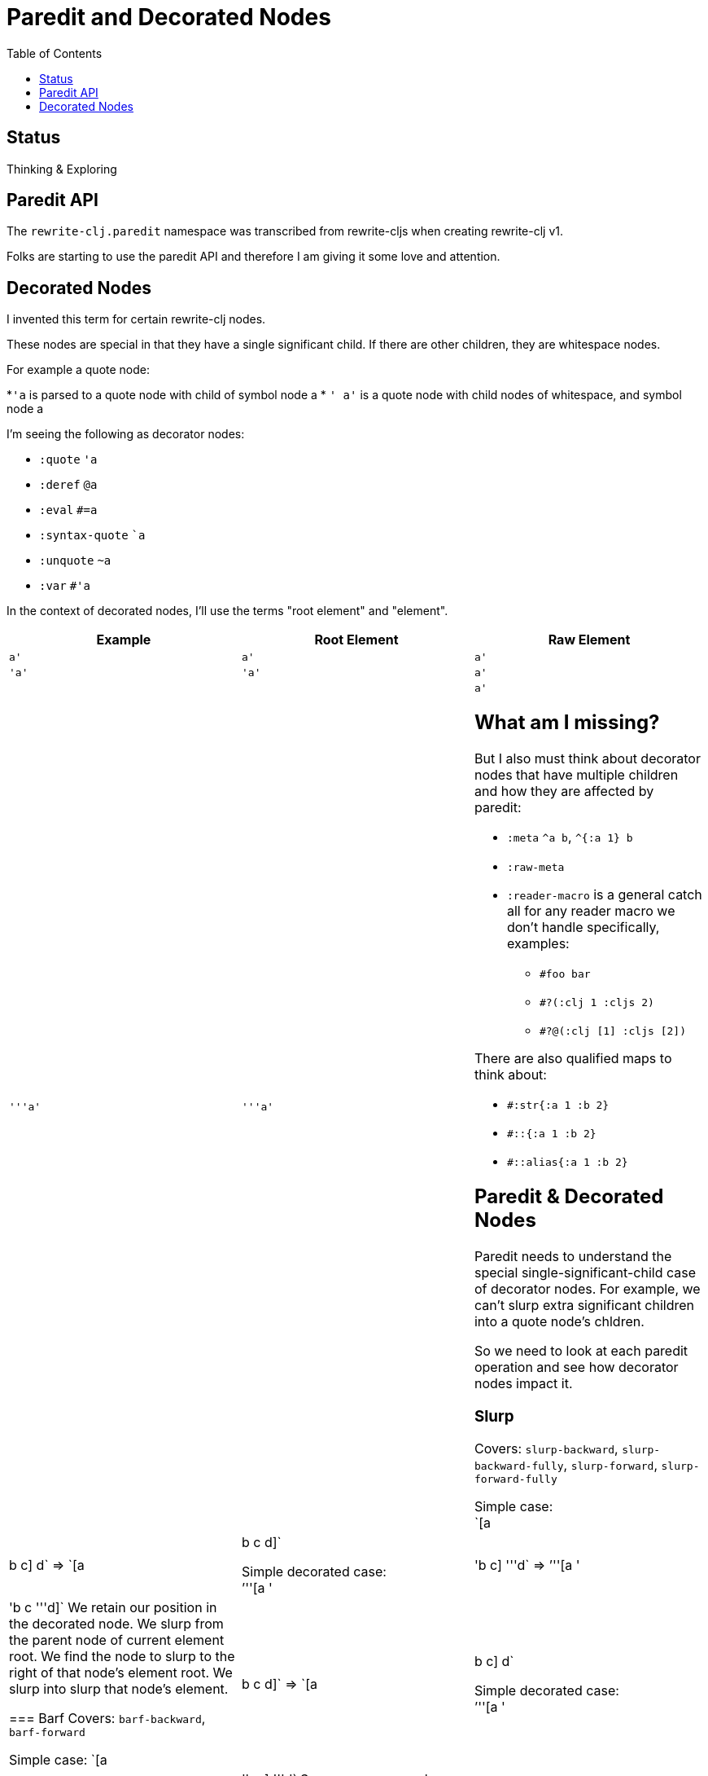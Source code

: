 = Paredit and Decorated Nodes
:toc:

== Status
Thinking & Exploring

== Paredit API
The `rewrite-clj.paredit` namespace was transcribed from rewrite-cljs when creating rewrite-clj v1.

Folks are starting to use the paredit API and therefore I am giving it some love and attention.

== Decorated Nodes
I invented this term for certain rewrite-clj nodes.

These nodes are special in that they have a single significant child.
If there are other children, they are whitespace nodes.

For example a quote node:

*`'a` is parsed to a quote node with child of symbol node a
* `' a'` is a quote node with child nodes of whitespace, and symbol node a

I'm seeing the following as decorator nodes:

* `:quote` `'a`
* `:deref` `@a`
* `:eval` `#=a`
* `:syntax-quote` ``a`
* `:unquote` `~a`
* `:var` `#'a`

In the context of decorated nodes, I'll use the terms "root element" and "element".

|===
| Example | Root Element | Raw Element

a| `a'`
a| `a'`
a| `a'`

a| `'a'`
a| `'a'`
a| `a'`

a| `'''a'`
a| `'''a'`
a| `a'`

== What am I missing?

But I also must think about decorator nodes that have multiple children and how they are affected by paredit:

* `:meta` `^a b`, `^{:a 1} b`
* `:raw-meta`
* `:reader-macro` is a general catch all for any reader macro we don't handle specifically, examples:
** `#foo bar`
** `#?(:clj 1 :cljs 2)`
** `#?@(:clj [1] :cljs [2])`

There are also qualified maps to think about:

** `#:str{:a 1 :b 2}`
** `#::{:a 1 :b 2}`
** `#::alias{:a 1 :b 2}`

== Paredit & Decorated Nodes

Paredit needs to understand the special single-significant-child case of decorator nodes.
For example, we can't slurp extra significant children into a quote node's chldren.

So we need to look at each paredit operation and see how decorator nodes impact it.

=== Slurp
Covers: `slurp-backward`, `slurp-backward-fully`, `slurp-forward`, `slurp-forward-fully`

Simple case: +
`[a |b c] d` => `[a |b c d]`

Simple decorated case: +
`'''[a '|'b c] '''d` =>  `'''[a '|'b c '''d]`
We retain our position in the decorated node.
We slurp from the parent node of current element root.
We find the node to slurp to the right of that node's element root.
We slurp into slurp that node's element.

=== Barf
Covers: `barf-backward`, `barf-forward`

Simple case: `[a |b c d]` => `[a |b c] d`

Simple decorated case: +
`'''[a '|'b c '''d]` =>  `'''[a '|'b c] '''d`
Same concerns as slurp.

=== Kill
Covers: `kill`, `kill-at-pos`, `kill-one-at-pos`

If in or on a decorated element node, kill from the decorated element root node:

Simple decorated cases:

* `'''a |'''b`  => `|'''a'
* `'''a '|''b`  => `|'''a'
* `'''a '''|b`  => `|'''a'

=== Move
Coves: `move-to-prev`

If in or on a decorated element, move that element:

* `''a |''b ''c` => `|''b ''a ''c`
* `''a '|'b ''c` => `'|'b ''a ''c`
* `''a ''|b ''c` => `''|b ''a ''c`

=== Wrap
Covers: `wrap-around`, `wrap-fully-forward-slurp`

Wrapping is slightly nuanced for decorated nodes.

If at a decorated element's root or in a decoration, it makes sense to wrap a the element root:

* `|'a'` => `[|'a]`
* `'|'a` => `['|'a]`

But if we are at the element, we wrap element:

* `''|a` => `''[|a]`

=== Join
Covers: `join`

Should we support decorated nodes for joins? If so, maybe:

* `''[a b c]| [d e f]` => `''[a b c |d e f]`
* `''[a b c]| ~'(d e f)` => `''[a b c |d e f]`

=== Split
Covers: `split`, `split-at-pos`

Should the split include the decoration?

* `''(a b |c d e)` => `''(a b |c) ''(d e)`


=== Raise
Covers: `raise`

We'll raise the decorated node and preserve location in that node.

* `[1 [2 '|'3 4]]` => `[1 '|'3]`

I think we replace the parent root elem:

* `[1 ''[2 |''3 4]]` => `[1 |''3]`


=== Splice
Covers: `splice`, `splice-killing-forward`, `splice-killing-backward`

Splice also exists in rewrite-clj.zip api. I expect it doesn't deal with decorated nodes yet.

TODO: try

* `[|'[1 2 3] 4 5 6]`
* `['|[1 2 3] 4 5 6]`
* `''[|[1 2 3] 4 5 6]'`
* `''[''|[1 2 3] 4 5 6]'`
